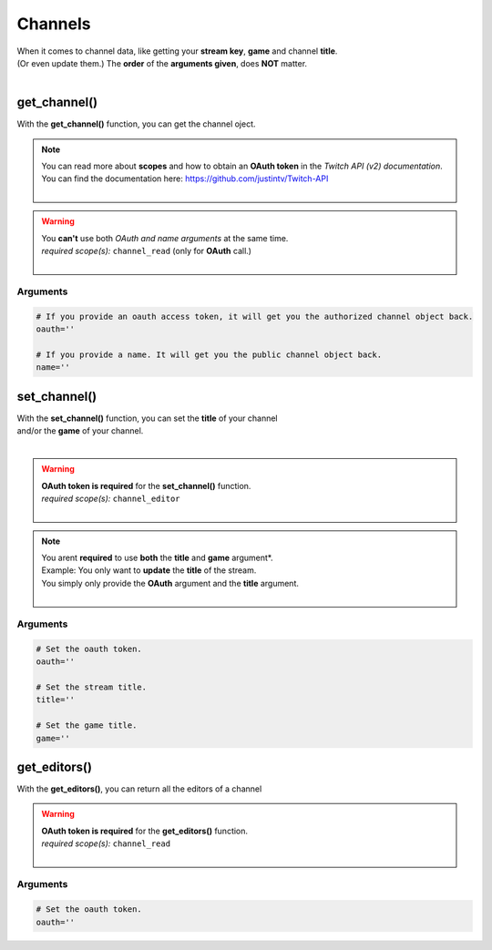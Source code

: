 Channels
========

|  When it comes to channel data, like getting your **stream key**, **game** and channel **title**.
|  (Or even update them.) The **order** of the **arguments given**, does **NOT** matter.
|  

get_channel()
-------------

With the **get_channel()** function, you can get the channel oject.

.. note::
	|  You can read more about **scopes** and how to obtain an **OAuth token** in the *Twitch API (v2) documentation*.
	|  You can find the documentation here: https://github.com/justintv/Twitch-API
	|  

.. code-block:: python
	:emphasize-lines: 4,6

	import pytwitch # Import of PyTwitch.
	import json # Only imported to pretty print retuned JSON string.

	# Get the channel object either with OAuth or the name of the channel.
	data = pytwitch.channels.get_channel(oauth='', name='')
	# Pretty printing returned JSON object with json.dumps().
	print(json.dumps(data, indent=4, sort_keys=True))

.. warning::
	|  You **can't** use both *OAuth and name arguments* at the same time.
	|  *required scope(s):* ``channel_read`` (only for **OAuth** call.)
	|  

Arguments
^^^^^^^^^

.. code-block:: python

	# If you provide an oauth access token, it will get you the authorized channel object back.
	oauth=''

	# If you provide a name. It will get you the public channel object back.
	name=''

set_channel()
---------------------

|  With the **set_channel()** function, you can set the **title** of your channel
|  and/or the **game** of your channel.
|  

.. warning::
	|  **OAuth token is required** for the **set_channel()** function.
	|  *required scope(s):* ``channel_editor``
	|  

.. code-block :: python
	:emphasize-lines: 4,6

	import pytwitch # Import of PyTwitch.
	import json # Only used for pretty printing the returned JSON object.

	# Set the channels title and/or game, with OAuth
	data = pytwitch.channels.set(oauth='', title='', game='')
	# Pretty printing returned JSON object with json.dumps().
	print(json.dumps(data, indent=4, sort_keys=True))

.. note::
	|  You arent **required** to use **both** the **title** and **game** argument*.
	|  Example: You only want to **update** the **title** of the stream.
	|  You simply only provide the **OAuth** argument and the **title** argument.
	|  

Arguments
^^^^^^^^^

.. code-block:: python

	# Set the oauth token.
	oauth=''

	# Set the stream title.
	title=''

	# Set the game title.
	game=''

get_editors()
-------------

With the **get_editors()**, you can return all the editors of a channel

.. warning::
	|  **OAuth token is required** for the **get_editors()** function.
	|  *required scope(s):* ``channel_read``
	|  

.. code-block :: python
	:emphasize-lines: 4,6

	import pytwitch # Import of PyTwitch.
	import json # Only imported to pretty print retuned JSON string.

	# Get all the editors of channel with OAuth.
	data = pytwitch.channels.get_editors(oauth='')
	# Pretty printing returned JSON object with json.dumps().
	print(json.dumps(data, indent=4, sort_keys=True))

Arguments
^^^^^^^^^

.. code-block:: python

	# Set the oauth token.
	oauth=''
